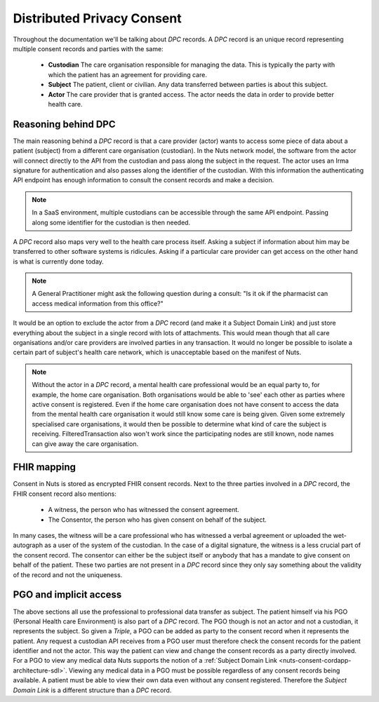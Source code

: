 .. _nuts-consent-cordapp-architecture-dpc:

Distributed Privacy Consent
===========================

Throughout the documentation we'll be talking about *DPC* records. A *DPC* record is an unique record representing multiple consent records and parties with the same:

    * **Custodian** The care organisation responsible for managing the data. This is typically the party with which the patient has an agreement for providing care.
    * **Subject** The patient, client or civilian. Any data transferred between parties is about this subject.
    * **Actor** The care provider that is granted access. The actor needs the data in order to provide better health care.

Reasoning behind DPC
--------------------

The main reasoning behind a *DPC* record is that a care provider (actor) wants to access some piece of data about a patient (subject) from a different care organisation (custodian).
In the Nuts network model, the software from the actor will connect directly to the API from the custodian and pass along the subject in the request.
The actor uses an Irma signature for authentication and also passes along the identifier of the custodian.
With this information the authenticating API endpoint has enough information to consult the consent records and make a decision.

.. note::

    In a SaaS environment, multiple custodians can be accessible through the same API endpoint. Passing along some identifier for the custodian is then needed.

A *DPC* record also maps very well to the health care process itself. Asking a subject if information about him may be transferred to other software systems is ridicules.
Asking if a particular care provider can get access on the other hand is what is currently done today.

.. note::

    A General Practitioner might ask the following question during a consult: "Is it ok if the pharmacist can access medical information from this office?"

It would be an option to exclude the actor from a *DPC* record (and make it a Subject Domain Link) and just store everything about the subject in a single record with lots of attachments.
This would mean though that all care organisations and/or care providers are involved parties in any transaction.
It would no longer be possible to isolate a certain part of subject's health care network, which is unacceptable based on the manifest of Nuts.

.. note::

    Without the actor in a *DPC* record, a mental health care professional would be an equal party to, for example, the home care organisation.
    Both organisations would be able to 'see' each other as parties where active consent is registered.
    Even if the home care organisation does not have consent to access the data from the mental health care organisation it would still know some care is being given.
    Given some extremely specialised care organisations, it would then be possible to determine what kind of care the subject is receiving.
    FilteredTransaction also won't work since the participating nodes are still known, node names can give away the care organisation.

FHIR mapping
------------

Consent in Nuts is stored as encrypted FHIR consent records. Next to the three parties involved in a *DPC* record, the FHIR consent record also mentions:

    * A witness, the person who has witnessed the consent agreement.
    * The Consentor, the person who has given consent on behalf of the subject.

In many cases, the witness will be a care professional who has witnessed a verbal agreement or uploaded the wet-autograph as a user of the system of the custodian.
In the case of a digital signature, the witness is a less crucial part of the consent record.
The consentor can either be the subject itself or anybody that has a mandate to give consent on behalf of the patient.
These two parties are not present in a *DPC* record since they only say something about the validity of the record and not the uniqueness.

PGO and implicit access
-----------------------

The above sections all use the professional to professional data transfer as subject. The patient himself via his PGO (Personal Health care Environment) is also part of a *DPC* record.
The PGO though is not an actor and not a custodian, it represents the subject. So given a *Triple*, a PGO can be added as party to the consent record when it represents the patient.
Any request a custodian API receives from a PGO user must therefore check the consent records for the patient identifier and not the actor.
This way the patient can view and change the consent records as a party directly involved.
For a PGO to view any medical data Nuts supports the notion of a :ref:`Subject Domain Link <nuts-consent-cordapp-architecture-sdl>`. Viewing any medical data in a PGO must be possible regardless of any consent records being available. A patient must be able to view their own data even without any consent registered.
Therefore the *Subject Domain Link* is a different structure than a *DPC* record.
